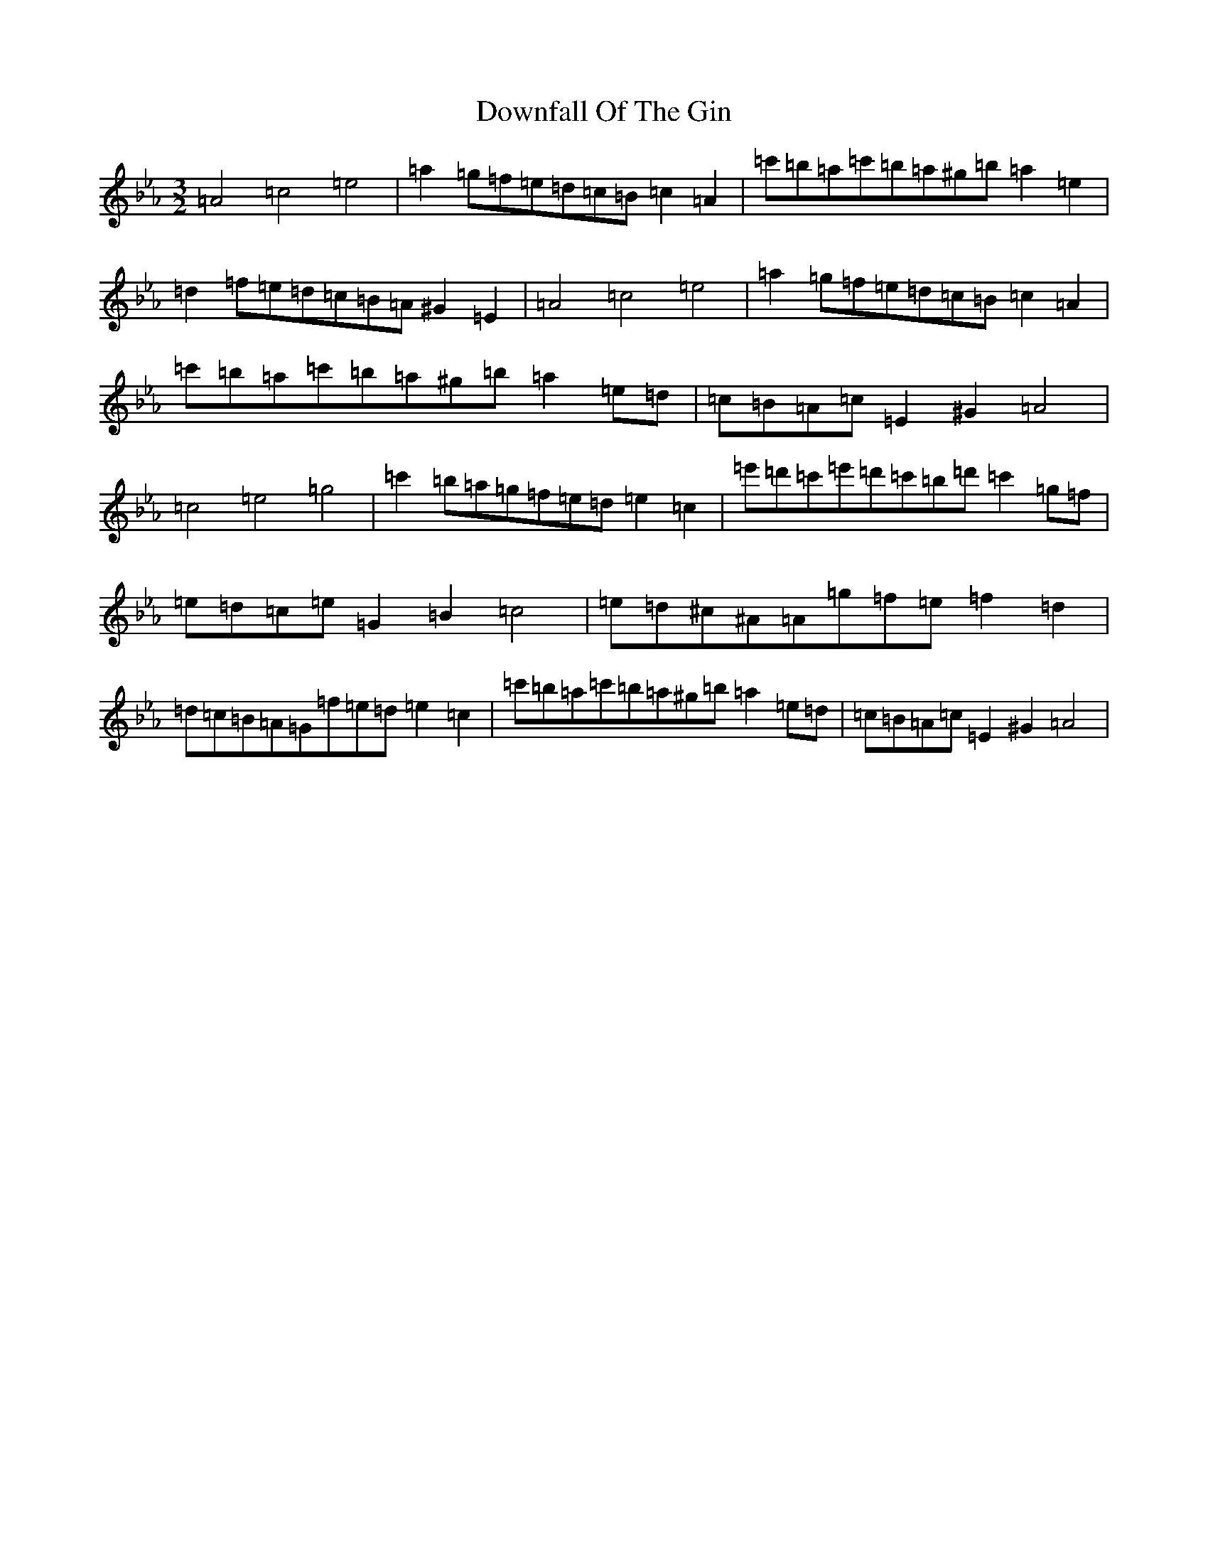 X: 5554
T: Downfall Of The Gin
S: https://thesession.org/tunes/12250#setting12250
Z: E minor
R: three-two
M:3/2
L:1/8
K: C minor
=A4=c4=e4|=a2=g=f=e=d=c=B=c2=A2|=c'=b=a=c'=b=a^g=b=a2=e2|=d2=f=e=d=c=B=A^G2=E2|=A4=c4=e4|=a2=g=f=e=d=c=B=c2=A2|=c'=b=a=c'=b=a^g=b=a2=e=d|=c=B=A=c=E2^G2=A4|=c4=e4=g4|=c'2=b=a=g=f=e=d=e2=c2|=e'=d'=c'=e'=d'=c'=b=d'=c'2=g=f|=e=d=c=e=G2=B2=c4|=e=d^c^A=A=g=f=e=f2=d2|=d=c=B=A=G=f=e=d=e2=c2|=c'=b=a=c'=b=a^g=b=a2=e=d|=c=B=A=c=E2^G2=A4|
